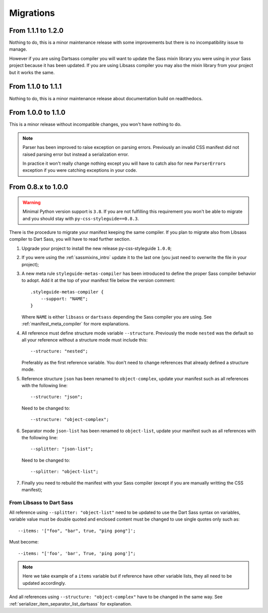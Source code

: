 .. _migrate_intro:

==========
Migrations
==========

From 1.1.1 to 1.2.0
*******************

Nothing to do, this is a minor maintenance release with some improvements but there is
no incompatibility issue to manage.

However if you are using Dartsass compiler you will want to update the Sass mixin
library you were using in your Sass project because it has been updated. If you are
using Libsass compiler you may also the mixin library from your project but it works
the same.


From 1.1.0 to 1.1.1
*******************

Nothing to do, this is a minor maintenance release about documentation build on
readthedocs.


From 1.0.0 to 1.1.0
*******************

This is a minor release without incompatible changes, you won't have nothing to do.

.. Note::
    Parser has been improved to raise exception on parsing errors. Previously an
    invalid CSS manifest did not raised parsing error but instead a serialization
    error.

    In practice it won't really change nothing except you will have to catch also for
    new ``ParserErrors`` exception if you were catching exceptions in your code.


From 0.8.x to 1.0.0
*******************

.. Warning::
    Minimal Python version support is ``3.8``. If you are not fulfilling this
    requirement you won't be able to migrate and you should stay with
    ``py-css-styleguide==0.8.3``.

There is the procedure to migrate your manifest keeping the same compiler. If you plan
to migrate also from Libsass compiler to Dart Sass, you will have to read further
section.

#. Upgrade your project to install the new release py-css-styleguide ``1.0.0``;
#. If you were using the :ref:`sassmixins_intro` update it to the last one (you just
   need to overwrite the file in your project);
#. A new meta rule ``styleguide-metas-compiler`` has been introduced to define the
   proper Sass compiler behavior to adopt. Add it at the top of your manifest file
   below the version comment: ::

    .styleguide-metas-compiler {
        --support: "NAME";
    }

   Where ``NAME`` is either ``libsass`` or ``dartsass`` depending the Sass compiler you
   are using. See :ref:`manifest_meta_compiler` for more explanations.
#. All reference must define structure mode variable ``--structure``. Previously the
   mode ``nested`` was the default so all your reference without a structure mode must
   include this: ::

    --structure: "nested";

   Preferably as the first reference variable. You don't need to change references that
   already defined a structure mode.

#. Reference structure ``json`` has been renamed to ``object-complex``, update your
   manifest such as all references with the following line: ::

    --structure: "json";

   Need to be changed to: ::

    --structure: "object-complex";

#. Separator mode ``json-list`` has been renamed to ``object-list``, update your
   manifest such as all references with the following line: ::

    --splitter: "json-list";

   Need to be changed to: ::

    --splitter: "object-list";

#. Finally you need to rebuild the manifest with your Sass compiler (except if you are
   manually writting the CSS manifest);


From Libsass to Dart Sass
-------------------------

All reference using ``--splitter: "object-list"`` need to be updated to use the Dart
Sass syntax on variables, variable value must be double quoted and enclosed content
must be changed to use single quotes only such as: ::

    --items: '["foo", "bar", true, "ping pong"]';

Must become: ::

    --items: "['foo', 'bar', True, 'ping pong']";

.. Note::
    Here we take example of a ``items`` variable but if reference have other variable
    lists, they all need to be updated accordingly.

And all references using ``--structure: "object-complex"`` have to be changed in the
same way. See :ref:`serializer_item_separator_list_dartsass` for explanation.
